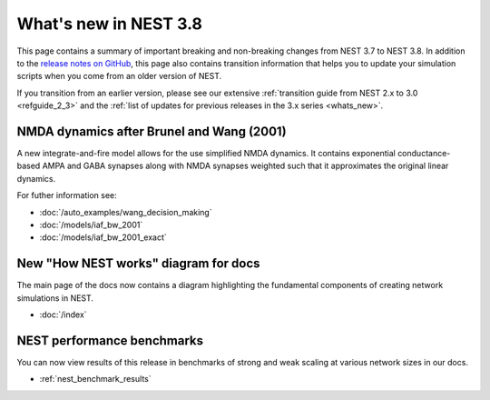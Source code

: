 .. _release_3.8:

What's new in NEST 3.8
======================

This page contains a summary of important breaking and non-breaking
changes from NEST 3.7 to NEST 3.8. In addition to the `release notes
on GitHub <https://github.com/nest/nest-simulator/releases/>`_, this
page also contains transition information that helps you to update
your simulation scripts when you come from an older version of NEST.

If you transition from an earlier version, please see our extensive
:ref:`transition guide from NEST 2.x to 3.0 <refguide_2_3>` and the
:ref:`list of updates for previous releases in the 3.x series <whats_new>`.


NMDA dynamics after Brunel and Wang (2001)
------------------------------------------

A new integrate-and-fire model allows for the use
simplified NMDA dynamics.
It contains exponential conductance-based AMPA and GABA synapses along with NMDA synapses
weighted such that it approximates the original linear dynamics.

For futher information see:

* :doc:`/auto_examples/wang_decision_making`
* :doc:`/models/iaf_bw_2001`
* :doc:`/models/iaf_bw_2001_exact`

New "How NEST works" diagram for docs
-------------------------------------

The main page of the docs now contains a diagram highlighting the
fundamental components of creating network simulations in NEST.

* :doc:`/index`


NEST performance benchmarks
---------------------------

You can now view results of this release in benchmarks of
strong and weak scaling at various network sizes in our docs.

* :ref:`nest_benchmark_results`
